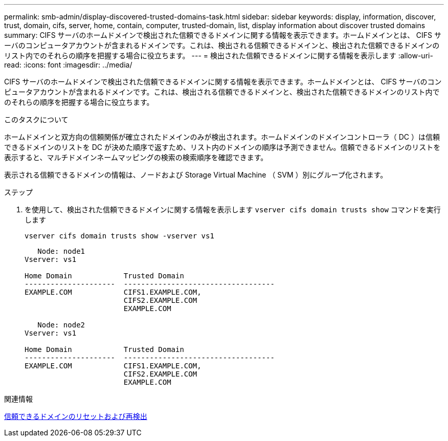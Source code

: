 ---
permalink: smb-admin/display-discovered-trusted-domains-task.html 
sidebar: sidebar 
keywords: display, information, discover, trust, domain, cifs, server, home, contain, computer, trusted-domain, list, display information about discover trusted domains 
summary: CIFS サーバのホームドメインで検出された信頼できるドメインに関する情報を表示できます。ホームドメインとは、 CIFS サーバのコンピュータアカウントが含まれるドメインです。これは、検出される信頼できるドメインと、検出された信頼できるドメインのリスト内でのそれらの順序を把握する場合に役立ちます。 
---
= 検出された信頼できるドメインに関する情報を表示します
:allow-uri-read: 
:icons: font
:imagesdir: ../media/


[role="lead"]
CIFS サーバのホームドメインで検出された信頼できるドメインに関する情報を表示できます。ホームドメインとは、 CIFS サーバのコンピュータアカウントが含まれるドメインです。これは、検出される信頼できるドメインと、検出された信頼できるドメインのリスト内でのそれらの順序を把握する場合に役立ちます。

.このタスクについて
ホームドメインと双方向の信頼関係が確立されたドメインのみが検出されます。ホームドメインのドメインコントローラ（ DC ）は信頼できるドメインのリストを DC が決めた順序で返すため、リスト内のドメインの順序は予測できません。信頼できるドメインのリストを表示すると、マルチドメインネームマッピングの検索の検索順序を確認できます。

表示される信頼できるドメインの情報は、ノードおよび Storage Virtual Machine （ SVM ）別にグループ化されます。

.ステップ
. を使用して、検出された信頼できるドメインに関する情報を表示します `vserver cifs domain trusts show` コマンドを実行します
+
`vserver cifs domain trusts show -vserver vs1`

+
[listing]
----
   Node: node1
Vserver: vs1

Home Domain            Trusted Domain
---------------------  -----------------------------------
EXAMPLE.COM            CIFS1.EXAMPLE.COM,
                       CIFS2.EXAMPLE.COM
                       EXAMPLE.COM

   Node: node2
Vserver: vs1

Home Domain            Trusted Domain
---------------------  -----------------------------------
EXAMPLE.COM            CIFS1.EXAMPLE.COM,
                       CIFS2.EXAMPLE.COM
                       EXAMPLE.COM
----


.関連情報
xref:reset-rediscover-trusted-domains-task.adoc[信頼できるドメインのリセットおよび再検出]
